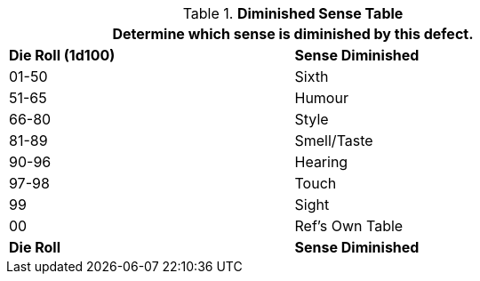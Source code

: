.*Diminished Sense Table*
[width="75%",cols="^,<",frame="all", stripes="even"]
|===
2+<|Determine which sense is diminished by this defect. 

s|Die Roll (1d100)
s|Sense Diminished

|01-50
|Sixth

|51-65
|Humour

|66-80
|Style

|81-89
|Smell/Taste

|90-96
|Hearing

|97-98
|Touch

|99
|Sight

|00
|Ref's Own Table

s|Die Roll
s|Sense Diminished


|===

